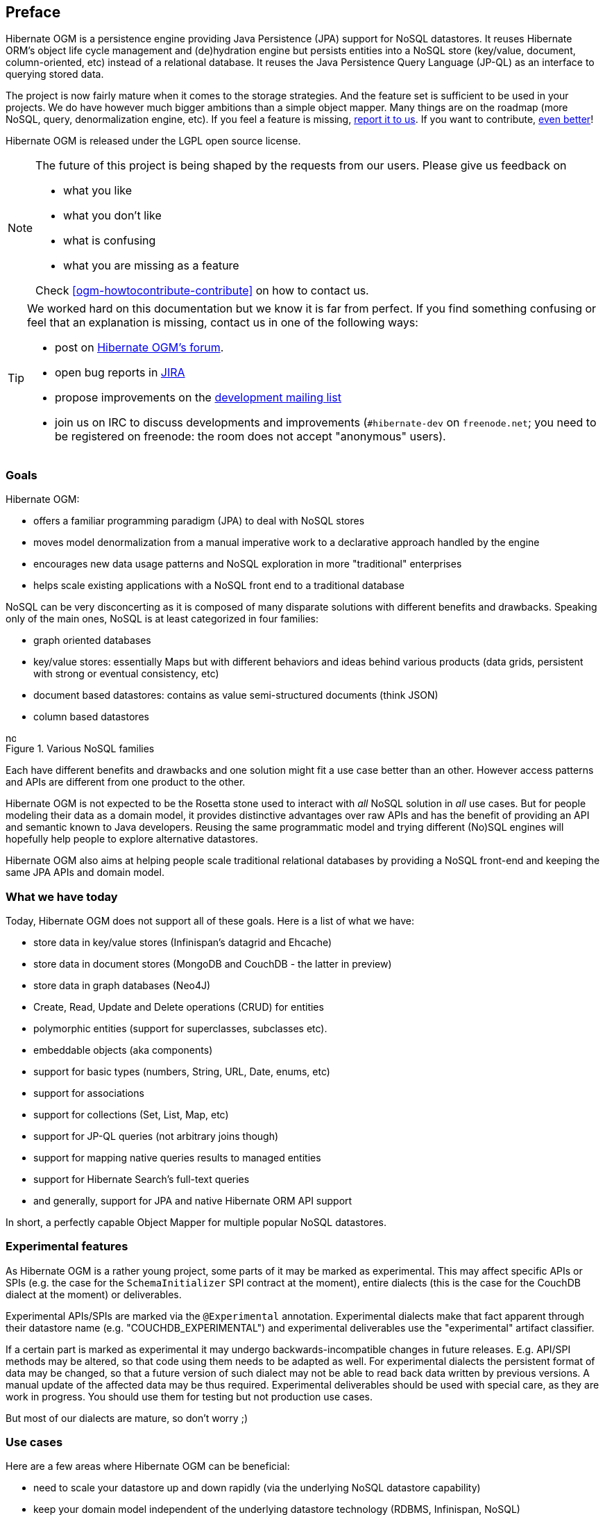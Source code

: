 [[preface]]

[preface]
== Preface

Hibernate OGM is a persistence engine
providing Java Persistence (JPA) support for NoSQL datastores.
It reuses Hibernate ORM's object life cycle management and (de)hydration engine
but persists entities into a NoSQL store (key/value, document, column-oriented, etc)
instead of a relational database.
It reuses the Java Persistence Query Language (JP-QL)
as an interface to querying stored data.

The project is now fairly mature when it comes to the storage strategies.
And the feature set is sufficient to be used in your projects.
We do have however much bigger ambitions than a simple object mapper.
Many things are on the roadmap (more NoSQL, query, denormalization engine, etc).
If you feel a feature is missing, <<ogm-howtocontribute-contribute,report it to us>>.
If you want to contribute, <<ogm-howtocontribute,even better>>!

Hibernate OGM is released under the LGPL open source license.

[NOTE]
====
The future of this project is being shaped by the requests from our users.
Please give us feedback on

* what you like
* what you don't like
* what is confusing
* what you are missing as a feature

Check <<ogm-howtocontribute-contribute>> on how to contact us.
====

[TIP]
====
We worked hard on this documentation but we know it is far from perfect.
If you find something confusing or feel that an explanation is missing,
contact us in one of the following ways:

* post on https://forum.hibernate.org/viewforum.php?f=31[Hibernate OGM's forum].
* open bug reports in https://hibernate.atlassian.net/browse/OGM[JIRA]
* propose improvements on the
  http://www.hibernate.org/community/mailinglists[development mailing list]
* join us on IRC to discuss developments and improvements
  (`#hibernate-dev` on `freenode.net`;
  you need to be registered on freenode:
  the room does not accept "anonymous" users).
====

=== Goals

Hibernate OGM:

* offers a familiar programming paradigm (JPA) to deal with NoSQL stores
* moves model denormalization from a manual imperative work
  to a declarative approach handled by the engine
* encourages new data usage patterns
  and NoSQL exploration in more "traditional" enterprises
* helps scale existing applications with a NoSQL front end
  to a traditional database


NoSQL can be very disconcerting as it is composed of many disparate solutions
with different benefits and drawbacks.
Speaking only of the main ones, NoSQL is at least categorized in four families:

* graph oriented databases
* key/value stores: essentially Maps
  but with different behaviors and ideas behind various products
  (data grids, persistent with strong or eventual consistency, etc)
* document based datastores:
  contains as value semi-structured documents (think JSON)
* column based datastores


// On native Asciidoctor, remove width=15cm to have it work

.Various NoSQL families
image::nosql.png[align="center", depth="", scalefit="1", width="15cm"]

Each have different benefits and drawbacks
and one solution might fit a use case better than an other.
However access patterns and APIs are different from one product to the other.

Hibernate OGM is not expected to be the Rosetta stone
used to interact with _all_ NoSQL solution in _all_ use cases.
But for people modeling their data as a domain model,
it provides distinctive advantages over raw APIs
and has the benefit of providing an API and semantic known to Java developers.
Reusing the same programmatic model and trying different (No)SQL engines
will hopefully help people to explore alternative datastores.

Hibernate OGM also aims at helping people scale traditional relational databases
by providing a NoSQL front-end and keeping the same JPA APIs and domain model.

=== What we have today

Today, Hibernate OGM does not support all of these goals.
Here is a list of what we have:

* store data in key/value stores (Infinispan's datagrid and Ehcache)
* store data in document stores (MongoDB and CouchDB - the latter in preview)
* store data in graph databases (Neo4J)
* Create, Read, Update and Delete operations (CRUD) for entities
* polymorphic entities (support for superclasses, subclasses etc).
* embeddable objects (aka components)
* support for basic types (numbers, String, URL, Date, enums, etc)
* support for associations
* support for collections (Set, List, Map, etc)
* support for JP-QL queries (not arbitrary joins though)
* support for mapping native queries results to managed entities
* support for Hibernate Search's full-text queries
* and generally, support for JPA and native Hibernate ORM API support

In short, a perfectly capable Object Mapper for multiple popular NoSQL datastores.

=== Experimental features

As Hibernate OGM is a rather young project, some parts of it may be marked as experimental.
This may affect specific APIs or SPIs (e.g. the case for the `SchemaInitializer` SPI contract at the moment),
entire dialects (this is the case for the CouchDB dialect at the moment)
or deliverables.

Experimental APIs/SPIs are marked via the `@Experimental` annotation.
Experimental dialects make that fact apparent through their datastore name (e.g. "COUCHDB_EXPERIMENTAL")
and experimental deliverables use the "experimental" artifact classifier.

If a certain part is marked as experimental it may undergo backwards-incompatible changes in future releases.
E.g. API/SPI methods may be altered, so that code using them needs to be adapted as well.
For experimental dialects the persistent format of data may be changed,
so that a future version of such dialect may not be able to read back data written by previous versions.
A manual update of the affected data may be thus required.
Experimental deliverables should be used with special care, as they are work in progress.
You should use them for testing but not production use cases.

But most of our dialects are mature, so don't worry ;)

=== Use cases

Here are a few areas where Hibernate OGM can be beneficial:

* need to scale your datastore up and down rapidly
  (via the underlying NoSQL datastore capability)
* keep your domain model independent of the underlying datastore technology
  (RDBMS, Infinispan, NoSQL)
* explore the best tool for the use case
* use a familiar JPA front end to your datastore
* use Hibernate Search full-text search / text analysis capabilities
  and store the data set in an scalable datastore


These are a few ideas and the list will grow as we add more capabilities to Hibernate OGM.
